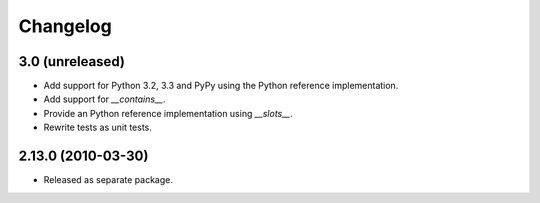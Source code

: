 Changelog
=========

3.0 (unreleased)
----------------

- Add support for Python 3.2, 3.3 and PyPy using the Python reference
  implementation.

- Add support for `__contains__`.

- Provide an Python reference implementation using `__slots__`.

- Rewrite tests as unit tests.

2.13.0 (2010-03-30)
-------------------

- Released as separate package.
